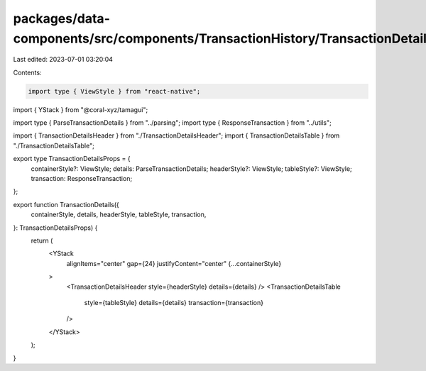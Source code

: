 packages/data-components/src/components/TransactionHistory/TransactionDetails/index.tsx
=======================================================================================

Last edited: 2023-07-01 03:20:04

Contents:

.. code-block:: tsx

    import type { ViewStyle } from "react-native";
import { YStack } from "@coral-xyz/tamagui";

import type { ParseTransactionDetails } from "../parsing";
import type { ResponseTransaction } from "../utils";

import { TransactionDetailsHeader } from "./TransactionDetailsHeader";
import { TransactionDetailsTable } from "./TransactionDetailsTable";

export type TransactionDetailsProps = {
  containerStyle?: ViewStyle;
  details: ParseTransactionDetails;
  headerStyle?: ViewStyle;
  tableStyle?: ViewStyle;
  transaction: ResponseTransaction;
};

export function TransactionDetails({
  containerStyle,
  details,
  headerStyle,
  tableStyle,
  transaction,
}: TransactionDetailsProps) {
  return (
    <YStack
      alignItems="center"
      gap={24}
      justifyContent="center"
      {...containerStyle}
    >
      <TransactionDetailsHeader style={headerStyle} details={details} />
      <TransactionDetailsTable
        style={tableStyle}
        details={details}
        transaction={transaction}
      />
    </YStack>
  );
}


